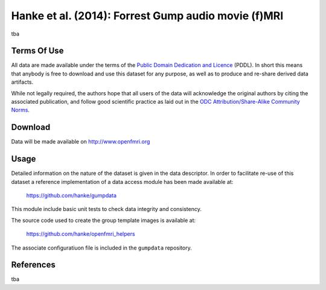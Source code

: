 .. _datadb_forrestgump_audio:

****************************************************
Hanke et al. (2014): Forrest Gump audio movie (f)MRI
****************************************************

tba

Terms Of Use
============

All data are made available under the terms of the `Public Domain Dedication
and Licence`_ (PDDL).  In short this means that anybody is free to download and
use this dataset for any purpose, as well as to produce and re-share derived
data artifacts.

While not legally required, the authors hope that all users of the data will
acknowledge the original authors by citing the associated publication, and
follow good scientific practice as laid out in the `ODC Attribution/Share-Alike
Community Norms`_.

.. _Public Domain Dedication and Licence: http://opendatacommons.org/licenses/pddl/1.0/
.. _ODC Attribution/Share-Alike Community Norms: http://opendatacommons.org/norms/odc-by-sa/


Download
========

Data will be made available on http://www.openfmri.org

Usage
=====

Detailed information on the nature of the dataset is given in the data
descriptor. In order to facilitate re-use of this dataset a reference
implementation of a data access module has been made available at:

  https://github.com/hanke/gumpdata

This module include basic unit tests to check data integrity and consistency.

The source code used to create the group template images is available at:

  https://github.com/hanke/openfmri_helpers

The associate configuratiuon file is included in the ``gumpdata`` repository.


References
==========

tba
